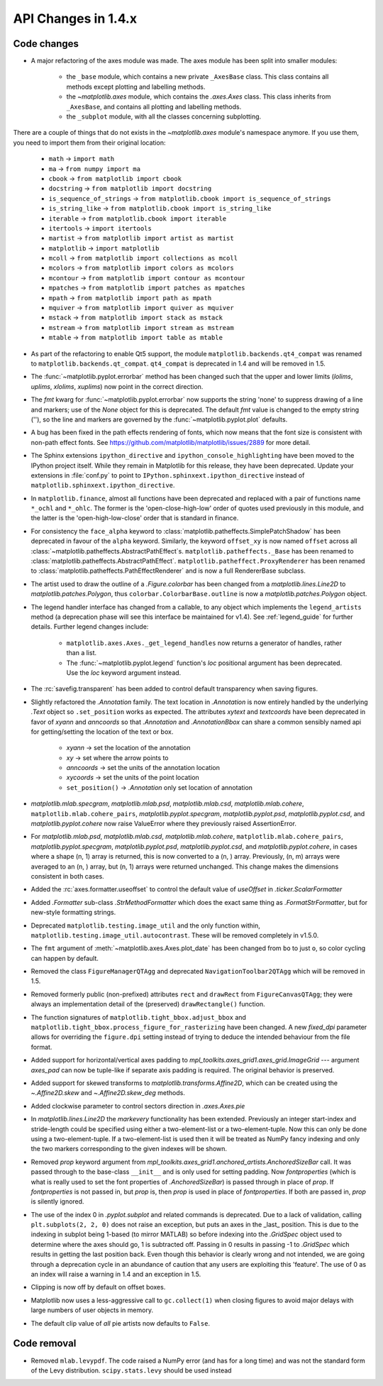 API Changes in 1.4.x
====================

Code changes
------------

* A major refactoring of the axes module was made. The axes module has been
  split into smaller modules:

    - the ``_base`` module, which contains a new private ``_AxesBase`` class.
      This class contains all methods except plotting and labelling methods.
    - the `~matplotlib.axes` module, which contains the `.axes.Axes` class.
      This class inherits from ``_AxesBase``, and contains all plotting and
      labelling methods.
    - the ``_subplot`` module, with all the classes concerning subplotting.

There are a couple of things that do not exists in the `~matplotlib.axes`
module's namespace anymore. If you use them, you need to import them from their
original location:

  - ``math`` -> ``import math``
  - ``ma`` -> ``from numpy import ma``
  - ``cbook`` -> ``from matplotlib import cbook``
  - ``docstring`` -> ``from matplotlib import docstring``
  - ``is_sequence_of_strings`` -> ``from matplotlib.cbook import is_sequence_of_strings``
  - ``is_string_like`` -> ``from matplotlib.cbook import is_string_like``
  - ``iterable`` -> ``from matplotlib.cbook import iterable``
  - ``itertools`` -> ``import itertools``
  - ``martist`` -> ``from matplotlib import artist as martist``
  - ``matplotlib`` -> ``import matplotlib``
  - ``mcoll`` -> ``from matplotlib import collections as mcoll``
  - ``mcolors`` -> ``from matplotlib import colors as mcolors``
  - ``mcontour`` -> ``from matplotlib import contour as mcontour``
  - ``mpatches`` -> ``from matplotlib import patches as mpatches``
  - ``mpath`` -> ``from matplotlib import path as mpath``
  - ``mquiver`` -> ``from matplotlib import quiver as mquiver``
  - ``mstack`` -> ``from matplotlib import stack as mstack``
  - ``mstream`` -> ``from matplotlib import stream as mstream``
  - ``mtable`` -> ``from matplotlib import table as mtable``

* As part of the refactoring to enable Qt5 support, the module
  ``matplotlib.backends.qt4_compat`` was renamed to
  ``matplotlib.backends.qt_compat``.  ``qt4_compat`` is deprecated in 1.4 and
  will be removed in 1.5.

* The :func:`~matplotlib.pyplot.errorbar` method has been changed such that
  the upper and lower limits (*lolims*, *uplims*, *xlolims*, *xuplims*) now
  point in the correct direction.

* The *fmt* kwarg for :func:`~matplotlib.pyplot.errorbar` now supports
  the string 'none' to suppress drawing of a line and markers; use
  of the *None* object for this is deprecated. The default *fmt*
  value is changed to the empty string (''), so the line and markers
  are governed by the :func:`~matplotlib.pyplot.plot` defaults.

* A bug has been fixed in the path effects rendering of fonts, which now means
  that the font size is consistent with non-path effect fonts. See
  https://github.com/matplotlib/matplotlib/issues/2889 for more detail.

* The Sphinx extensions ``ipython_directive`` and
  ``ipython_console_highlighting`` have been moved to the IPython
  project itself.  While they remain in Matplotlib for this release,
  they have been deprecated.  Update your extensions in :file:`conf.py` to
  point to ``IPython.sphinxext.ipython_directive`` instead of
  ``matplotlib.sphinxext.ipython_directive``.

* In ``matplotlib.finance``, almost all functions have been deprecated
  and replaced with a pair of functions name ``*_ochl`` and ``*_ohlc``.
  The former is the 'open-close-high-low' order of quotes used
  previously in this module, and the latter is the
  'open-high-low-close' order that is standard in finance.

* For consistency the ``face_alpha`` keyword to
  :class:`matplotlib.patheffects.SimplePatchShadow` has been deprecated in
  favour of the ``alpha`` keyword. Similarly, the keyword ``offset_xy`` is now
  named ``offset`` across all :class:`~matplotlib.patheffects.AbstractPathEffect`\ s.
  ``matplotlib.patheffects._Base`` has
  been renamed to :class:`matplotlib.patheffects.AbstractPathEffect`.
  ``matplotlib.patheffect.ProxyRenderer`` has been renamed to
  :class:`matplotlib.patheffects.PathEffectRenderer` and is now a full
  RendererBase subclass.

* The artist used to draw the outline of a `.Figure.colorbar` has been changed
  from a `matplotlib.lines.Line2D` to `matplotlib.patches.Polygon`, thus
  ``colorbar.ColorbarBase.outline`` is now a `matplotlib.patches.Polygon`
  object.

* The legend handler interface has changed from a callable, to any object
  which implements the ``legend_artists`` method (a deprecation phase will
  see this interface be maintained for v1.4). See
  :ref:`legend_guide` for further details. Further legend changes
  include:

   * ``matplotlib.axes.Axes._get_legend_handles`` now returns a generator of
     handles, rather than a list.

   * The :func:`~matplotlib.pyplot.legend` function's *loc* positional
     argument has been deprecated. Use the *loc* keyword argument instead.

* The :rc:`savefig.transparent` has been added to control
  default transparency when saving figures.

* Slightly refactored the `.Annotation` family.  The text location in
  `.Annotation` is now entirely handled by the underlying `.Text`
  object so ``.set_position`` works as expected.  The attributes *xytext* and
  *textcoords* have been deprecated in favor of *xyann* and *anncoords* so
  that `.Annotation` and `.AnnotationBbox` can share a common sensibly named
  api for getting/setting the location of the text or box.

    - *xyann* -> set the location of the annotation
    - *xy* -> set where the arrow points to
    - *anncoords* -> set the units of the annotation location
    - *xycoords* -> set the units of the point location
    - ``set_position()`` -> `.Annotation` only set location of annotation

* `matplotlib.mlab.specgram`, `matplotlib.mlab.psd`,  `matplotlib.mlab.csd`,
  `matplotlib.mlab.cohere`, ``matplotlib.mlab.cohere_pairs``,
  `matplotlib.pyplot.specgram`, `matplotlib.pyplot.psd`,
  `matplotlib.pyplot.csd`, and `matplotlib.pyplot.cohere` now raise
  ValueError where they previously raised AssertionError.

* For `matplotlib.mlab.psd`,  `matplotlib.mlab.csd`,
  `matplotlib.mlab.cohere`, ``matplotlib.mlab.cohere_pairs``,
  `matplotlib.pyplot.specgram`, `matplotlib.pyplot.psd`,
  `matplotlib.pyplot.csd`, and `matplotlib.pyplot.cohere`, in cases
  where a shape (n, 1) array is returned, this is now converted to a (n, )
  array.  Previously, (n, m) arrays were averaged to an (n, ) array, but
  (n, 1) arrays were returned unchanged.  This change makes the dimensions
  consistent in both cases.

* Added the :rc:`axes.formatter.useoffset` to control the default value
  of *useOffset* in `.ticker.ScalarFormatter`

* Added `.Formatter` sub-class `.StrMethodFormatter` which
  does the exact same thing as `.FormatStrFormatter`, but for new-style
  formatting strings.

* Deprecated ``matplotlib.testing.image_util`` and the only function within,
  ``matplotlib.testing.image_util.autocontrast``. These will be removed
  completely in v1.5.0.

* The ``fmt`` argument of :meth:`~matplotlib.axes.Axes.plot_date` has been
  changed from ``bo`` to just ``o``, so color cycling can happen by default.

* Removed the class ``FigureManagerQTAgg`` and deprecated
  ``NavigationToolbar2QTAgg`` which will be removed in 1.5.

* Removed formerly public (non-prefixed) attributes ``rect`` and
  ``drawRect`` from ``FigureCanvasQTAgg``; they were always an
  implementation detail of the (preserved) ``drawRectangle()`` function.

* The function signatures of ``matplotlib.tight_bbox.adjust_bbox`` and
  ``matplotlib.tight_bbox.process_figure_for_rasterizing`` have been changed.
  A new *fixed_dpi* parameter allows for overriding the ``figure.dpi`` setting
  instead of trying to deduce the intended behaviour from the file format.

* Added support for horizontal/vertical axes padding to
  `mpl_toolkits.axes_grid1.axes_grid.ImageGrid` --- argument *axes_pad* can now
  be tuple-like if separate axis padding is required.
  The original behavior is preserved.

* Added support for skewed transforms to `matplotlib.transforms.Affine2D`,
  which can be created using the `~.Affine2D.skew` and `~.Affine2D.skew_deg`
  methods.

* Added clockwise parameter to control sectors direction in `.axes.Axes.pie`

* In `matplotlib.lines.Line2D` the *markevery* functionality has been extended.
  Previously an integer start-index and stride-length could be specified using
  either a two-element-list or a two-element-tuple.  Now this can only be done
  using a two-element-tuple.  If a two-element-list is used then it will be
  treated as NumPy fancy indexing and only the two markers corresponding to the
  given indexes will be shown.

* Removed *prop* keyword argument from
  `mpl_toolkits.axes_grid1.anchored_artists.AnchoredSizeBar` call.  It was
  passed through to the base-class ``__init__`` and is only used for setting
  padding.  Now *fontproperties* (which is what is really used to set the font
  properties of `.AnchoredSizeBar`) is passed through in place of *prop*.  If
  *fontproperties* is not passed in, but *prop* is, then *prop* is used in
  place of *fontproperties*.  If both are passed in, *prop* is silently
  ignored.


* The use of the index 0 in `.pyplot.subplot` and related commands is
  deprecated.  Due to a lack of validation, calling ``plt.subplots(2, 2, 0)``
  does not raise an exception, but puts an axes in the _last_
  position.  This is due to the indexing in subplot being 1-based (to
  mirror MATLAB) so before indexing into the `.GridSpec` object used to
  determine where the axes should go, 1 is subtracted off.  Passing in
  0 results in passing -1 to `.GridSpec` which results in getting the
  last position back.  Even though this behavior is clearly wrong and
  not intended, we are going through a deprecation cycle in an
  abundance of caution that any users are exploiting this 'feature'.
  The use of 0 as an index will raise a warning in 1.4 and an
  exception in 1.5.

* Clipping is now off by default on offset boxes.

* Matplotlib now uses a less-aggressive call to ``gc.collect(1)`` when
  closing figures to avoid major delays with large numbers of user objects
  in memory.

* The default clip value of *all* pie artists now defaults to ``False``.


Code removal
------------

* Removed ``mlab.levypdf``.  The code raised a NumPy error (and has for
  a long time) and was not the standard form of the Levy distribution.
  ``scipy.stats.levy`` should be used instead
